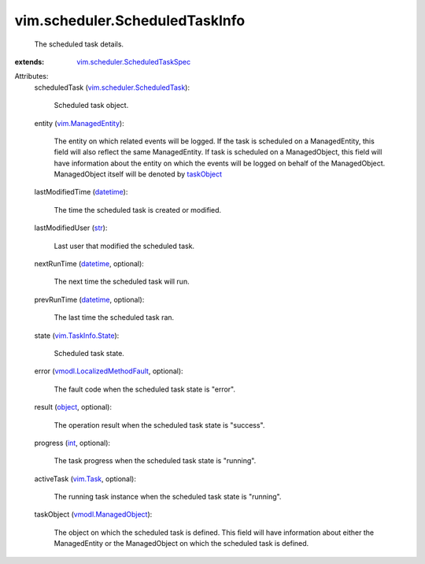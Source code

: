 .. _int: https://docs.python.org/2/library/stdtypes.html

.. _str: https://docs.python.org/2/library/stdtypes.html

.. _object: https://docs.python.org/2/library/stdtypes.html

.. _vim.Task: ../../vim/Task.rst

.. _datetime: https://docs.python.org/2/library/stdtypes.html

.. _taskObject: ../../vim/scheduler/ScheduledTaskInfo.rst#taskObject

.. _vim.ManagedEntity: ../../vim/ManagedEntity.rst

.. _vim.TaskInfo.State: ../../vim/TaskInfo/State.rst

.. _vmodl.ManagedObject: ../../vim.ExtensibleManagedObject.rst

.. _vmodl.LocalizedMethodFault: ../../vmodl/LocalizedMethodFault.rst

.. _vim.scheduler.ScheduledTask: ../../vim/scheduler/ScheduledTask.rst

.. _vim.scheduler.ScheduledTaskSpec: ../../vim/scheduler/ScheduledTaskSpec.rst


vim.scheduler.ScheduledTaskInfo
===============================
  The scheduled task details.
:extends: vim.scheduler.ScheduledTaskSpec_

Attributes:
    scheduledTask (`vim.scheduler.ScheduledTask`_):

       Scheduled task object.
    entity (`vim.ManagedEntity`_):

       The entity on which related events will be logged. If the task is scheduled on a ManagedEntity, this field will also reflect the same ManagedEntity. If task is scheduled on a ManagedObject, this field will have information about the entity on which the events will be logged on behalf of the ManagedObject. ManagedObject itself will be denoted by `taskObject`_ 
    lastModifiedTime (`datetime`_):

       The time the scheduled task is created or modified.
    lastModifiedUser (`str`_):

       Last user that modified the scheduled task.
    nextRunTime (`datetime`_, optional):

       The next time the scheduled task will run.
    prevRunTime (`datetime`_, optional):

       The last time the scheduled task ran.
    state (`vim.TaskInfo.State`_):

       Scheduled task state.
    error (`vmodl.LocalizedMethodFault`_, optional):

       The fault code when the scheduled task state is "error".
    result (`object`_, optional):

       The operation result when the scheduled task state is "success".
    progress (`int`_, optional):

       The task progress when the scheduled task state is "running".
    activeTask (`vim.Task`_, optional):

       The running task instance when the scheduled task state is "running".
    taskObject (`vmodl.ManagedObject`_):

       The object on which the scheduled task is defined. This field will have information about either the ManagedEntity or the ManagedObject on which the scheduled task is defined.
